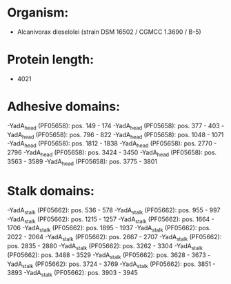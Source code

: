 * Organism:
- Alcanivorax dieselolei (strain DSM 16502 / CGMCC 1.3690 / B-5)
* Protein length:
- 4021
* Adhesive domains:
-YadA_head (PF05658): pos. 149 - 174
-YadA_head (PF05658): pos. 377 - 403
-YadA_head (PF05658): pos. 796 - 822
-YadA_head (PF05658): pos. 1048 - 1071
-YadA_head (PF05658): pos. 1812 - 1838
-YadA_head (PF05658): pos. 2770 - 2796
-YadA_head (PF05658): pos. 3424 - 3450
-YadA_head (PF05658): pos. 3563 - 3589
-YadA_head (PF05658): pos. 3775 - 3801
* Stalk domains:
-YadA_stalk (PF05662): pos. 536 - 578
-YadA_stalk (PF05662): pos. 955 - 997
-YadA_stalk (PF05662): pos. 1215 - 1257
-YadA_stalk (PF05662): pos. 1664 - 1706
-YadA_stalk (PF05662): pos. 1895 - 1937
-YadA_stalk (PF05662): pos. 2022 - 2064
-YadA_stalk (PF05662): pos. 2667 - 2707
-YadA_stalk (PF05662): pos. 2835 - 2880
-YadA_stalk (PF05662): pos. 3262 - 3304
-YadA_stalk (PF05662): pos. 3488 - 3529
-YadA_stalk (PF05662): pos. 3628 - 3673
-YadA_stalk (PF05662): pos. 3724 - 3769
-YadA_stalk (PF05662): pos. 3851 - 3893
-YadA_stalk (PF05662): pos. 3903 - 3945

